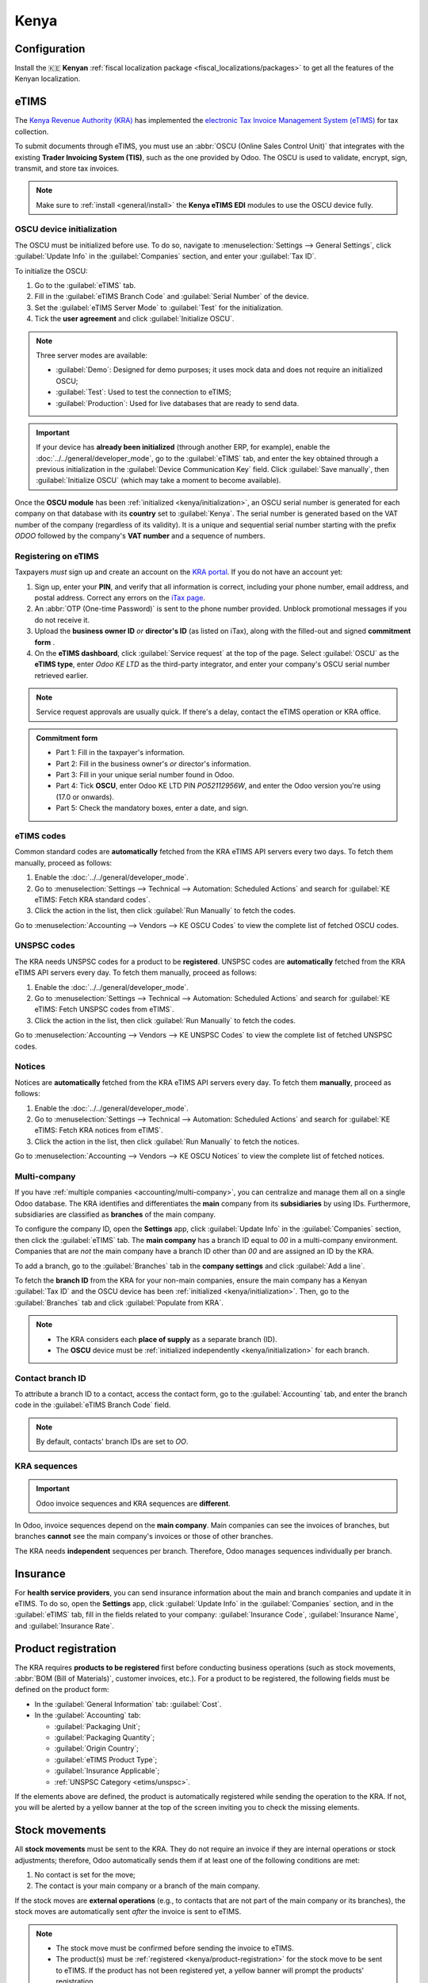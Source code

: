 =====
Kenya
=====

.. _localization/kenya/configuration:

Configuration
=============

Install the 🇰🇪 **Kenyan** :ref:`fiscal localization package <fiscal_localizations/packages>` to get
all the features of the Kenyan localization.

eTIMS
=====

The `Kenya Revenue Authority (KRA) <https://www.kra.go.ke/>`_ has implemented the
`electronic Tax Invoice Management System (eTIMS) <https://www.kra.go.ke/online-services/etims>`_
for tax collection.

To submit documents through eTIMS, you must use an :abbr:`OSCU (Online Sales Control Unit)` that
integrates with the existing **Trader Invoicing System (TIS)**, such as the one provided by Odoo.
The OSCU is used to validate, encrypt, sign, transmit, and store tax invoices.

.. note::
   Make sure to :ref:`install <general/install>` the **Kenya eTIMS EDI** modules to use the OSCU
   device fully.

.. _kenya/initialization:

OSCU device initialization
--------------------------

The OSCU must be initialized before use. To do so, navigate to :menuselection:`Settings --> General
Settings`, click :guilabel:`Update Info` in the :guilabel:`Companies` section, and enter your
:guilabel:`Tax ID`.

To initialize the OSCU:

#. Go to the :guilabel:`eTIMS` tab.
#. Fill in the :guilabel:`eTIMS Branch Code` and :guilabel:`Serial Number` of the device.
#. Set the :guilabel:`eTIMS Server Mode` to :guilabel:`Test` for the initialization.
#. Tick the **user agreement** and click :guilabel:`Initialize OSCU`.

.. note::
   Three server modes are available:

   - :guilabel:`Demo`: Designed for demo purposes; it uses mock data and does not require an
     initialized OSCU;
   - :guilabel:`Test`: Used to test the connection to eTIMS;
   - :guilabel:`Production`: Used for live databases that are ready to send data.

.. Important::
   If your device has **already been initialized** (through another ERP, for example), enable the
   :doc:`../../general/developer_mode`, go to the :guilabel:`eTIMS` tab, and enter the key obtained
   through a previous initialization in the :guilabel:`Device Communication Key` field. Click
   :guilabel:`Save manually`, then :guilabel:`Initialize OSCU` (which may take a moment to become
   available).

Once the **OSCU module** has been :ref:`initialized <kenya/initialization>`, an OSCU serial number
is generated for each company on that database with its **country** set to :guilabel:`Kenya`. The
serial number is generated based on the VAT number of the company (regardless of its validity). It
is a unique and sequential serial number starting with the prefix `ODOO` followed by the company's
**VAT number** and a sequence of numbers.

Registering on eTIMS
--------------------

Taxpayers *must* sign up and create an account on the `KRA portal <https://etims.kra.go.ke/basic/login/indexLogin>`_.
If you do not have an account yet:

#. Sign up, enter your **PIN**, and verify that all information is correct, including your phone
   number, email address, and postal address. Correct any errors on the `iTax page
   <https://itax.kra.go.ke/KRA-Portal/>`_.
#. An :abbr:`OTP (One-time Password)` is sent to the phone number provided. Unblock promotional
   messages if you do not receive it.
#. Upload the **business owner ID** *or* **director's ID** (as listed on iTax), along with the
   filled-out and signed **commitment form** .
#. On the **eTIMS dashboard**, click :guilabel:`Service request` at the top of the page. Select
   :guilabel:`OSCU` as the **eTIMS type**, enter `Odoo KE LTD` as the third-party integrator, and
   enter your company's OSCU serial number retrieved earlier.

.. note::
   Service request approvals are usually quick. If there's a delay, contact the eTIMS operation
   or KRA office.

.. admonition:: Commitment form

   - Part 1: Fill in the taxpayer's information.
   - Part 2: Fill in the business owner's *or* director's information.
   - Part 3: Fill in your unique serial number found in Odoo.
   - Part 4: Tick **OSCU**, enter Odoo KE LTD PIN `PO52112956W`, and enter the Odoo version you're
     using (17.0 or onwards).
   - Part 5: Check the mandatory boxes, enter a date, and sign.

eTIMS codes
-----------

Common standard codes are **automatically** fetched from the KRA eTIMS API servers every two days.
To fetch them manually, proceed as follows:

#. Enable the :doc:`../../general/developer_mode`.
#. Go to :menuselection:`Settings --> Technical --> Automation: Scheduled Actions` and search for
   :guilabel:`KE eTIMS: Fetch KRA standard codes`.
#. Click the action in the list, then click :guilabel:`Run Manually` to fetch the codes.

Go to :menuselection:`Accounting --> Vendors --> KE OSCU Codes` to view the complete list of
fetched OSCU codes.

.. image:: kenya/oscu-codes.png
   :alt: List of fetched OSCU codes.

.. _etims/unspsc:

UNSPSC codes
------------

The KRA needs UNSPSC codes for a product to be **registered**. UNSPSC codes are **automatically**
fetched from the KRA eTIMS API servers every day. To fetch them manually, proceed as follows:

#. Enable the :doc:`../../general/developer_mode`.
#. Go to :menuselection:`Settings --> Technical --> Automation: Scheduled Actions` and search for
   :guilabel:`KE eTIMS: Fetch UNSPSC codes from eTIMS`.
#. Click the action in the list, then click :guilabel:`Run Manually` to fetch the codes.

Go to :menuselection:`Accounting --> Vendors --> KE UNSPSC Codes` to view the complete list of
fetched UNSPSC codes.

Notices
-------

Notices are **automatically** fetched from the KRA eTIMS API servers every day. To fetch them
**manually**, proceed as follows:

#. Enable the :doc:`../../general/developer_mode`.
#. Go to :menuselection:`Settings --> Technical --> Automation: Scheduled Actions` and search for
   :guilabel:`KE eTIMS: Fetch KRA notices from eTIMS`.
#. Click the action in the list, then click :guilabel:`Run Manually` to fetch the notices.

Go to :menuselection:`Accounting --> Vendors --> KE OSCU Notices` to view the complete list of
fetched notices.

Multi-company
-------------

.. _kenya/branch:

.. seealso::
   :doc:`../../general/companies`

If you have :ref:`multiple companies <accounting/multi-company>`, you can centralize and manage them
all on a single Odoo database. The KRA identifies and differentiates the **main** company from
its **subsidiaries** by using IDs. Furthermore, subsidiaries are classified as **branches** of the
main company.

To configure the company ID, open the **Settings** app, click :guilabel:`Update Info` in the
:guilabel:`Companies` section, then click the :guilabel:`eTIMS` tab. The **main company** has a
branch ID equal to `00` in a multi-company environment. Companies that are *not* the main company
have a branch ID other than `00` and are assigned an ID by the KRA.

To add a branch, go to the :guilabel:`Branches` tab in the **company settings** and click
:guilabel:`Add a line`.

To fetch the **branch ID** from the KRA for your non-main companies, ensure the main company has a
Kenyan :guilabel:`Tax ID` and the OSCU device has been :ref:`initialized <kenya/initialization>`.
Then, go to the :guilabel:`Branches` tab and click :guilabel:`Populate from KRA`.

.. note::
   - The KRA considers each **place of supply** as a separate branch (ID).
   - The **OSCU** device must be :ref:`initialized independently <kenya/initialization>` for each
     branch.

.. image:: kenya/branches.png
   :alt: "Populate from KRA" button for branches.

Contact branch ID
-----------------

To attribute a branch ID to a contact, access the contact form, go to the :guilabel:`Accounting`
tab, and enter the branch code in the :guilabel:`eTIMS Branch Code` field.

.. note::
   By default, contacts' branch IDs are set to `OO`.

KRA sequences
-------------

.. important::
   Odoo invoice sequences and KRA sequences are **different**.

In Odoo, invoice sequences depend on the **main company**. Main companies can see the invoices of
branches, but branches **cannot** see the main company's invoices or those of other branches.

The KRA needs **independent** sequences per branch. Therefore, Odoo manages sequences individually
per branch.

.. example::
   If you have a main company with two branches, the invoice sequence would be the following:

   - Creating an invoice on **branch 1**: INV/2024/00001;
   - Creating an invoice on **branch 2**: INV/2024/00002;
   - Creating an invoice on the **main company**: INV/2024/00003.

   This is how Odoo manages sequences to be compliant with the KRA regulations:

   - Creating an invoice on **branch 1**: INV/2024/00001;
   - Creating an invoice on **branch 2**: INV/2024/00001;
   - Creating an invoice on the **main company**: INV/2024/00001.

Insurance
=========

For **health service providers**, you can send insurance information about the main and branch
companies and update it in eTIMS. To do so, open the **Settings** app, click :guilabel:`Update Info`
in the :guilabel:`Companies` section, and in the :guilabel:`eTIMS` tab, fill in the fields related
to your company: :guilabel:`Insurance Code`, :guilabel:`Insurance Name`, and :guilabel:`Insurance
Rate`.

.. _kenya/product-registration:

Product registration
====================

The KRA requires **products to be registered** first before conducting business operations (such as
stock movements, :abbr:`BOM (Bill of Materials)`, customer invoices, etc.). For a product to be
registered, the following fields must be defined on the product form:

- In the :guilabel:`General Information` tab: :guilabel:`Cost`.
- In the :guilabel:`Accounting` tab:

  - :guilabel:`Packaging Unit`;
  - :guilabel:`Packaging Quantity`;
  - :guilabel:`Origin Country`;
  - :guilabel:`eTIMS Product Type`;
  - :guilabel:`Insurance Applicable`;
  - :ref:`UNSPSC Category <etims/unspsc>`.

If the elements above are defined, the product is automatically registered while sending the
operation to the KRA. If not, you will be alerted by a yellow banner at the top of the screen
inviting you to check the missing elements.

.. image:: kenya/product-registration.png
   :alt: Product registration template.

Stock movements
===============

All **stock movements** must be sent to the KRA. They do not require an invoice if they are
internal operations or stock adjustments; therefore, Odoo automatically sends them if at least one
of the following conditions are met:

#. No contact is set for the move;
#. The contact is your main company or a branch of the main company.

If the stock moves are **external operations** (e.g., to contacts that are not part of the main
company or its branches), the stock moves are automatically sent *after* the invoice is sent to
eTIMS.

.. note::
   - The stock move must be confirmed before sending the invoice to eTIMS.
   - The product(s) must be :ref:`registered <kenya/product-registration>` for the stock move to be
     sent to eTIMS. If the product has not been registered yet, a yellow banner will prompt the
     products' registration.

Purchases
=========

Odoo automatically fetches new vendor bills from eTIMS every day. You need to confirm the fetched
vendor bills and send the confirmation to the KRA. To confirm a vendor bill, it must be linked to
one or several confirmed purchase order line(s).

.. _kenya/purchases:

In the case of purchases (not customs imports), the steps to link purchase order lines with bills
are the following:

#. Go to :menuselection:`Accounting --> Vendors --> Bills`.
   The vendor bill is fetched from the KRA servers. The JSON file is available in the chatter of the
   vendor bill if needed.
#. Odoo looks at the :guilabel:`Tax ID` (PIN) of the vendor (partner);

   - If it is unknown, a new contact (partner) is created.
   - If it is known and the branch ID is the same, Odoo uses the known contact.

#. In the fetched bill from the KRA, select the :guilabel:`Product`. Each vendor bill *must* contain
   a product to be confirmed and sent to eTIMS later on.
#. Odoo checks existing purchase order lines matching the product(s) entered at the previous step
   and the partner (if any). Click the :guilabel:`Purchase Order Line` field, and select the correct
   related purchase order line(s) matching the product(s). The quantities on the bill *must* be the
   same as the received quantities indicated on the purchase order.

   If no existing purchase order line matches the lines of the fetched bill, click
   :guilabel:`Create Purchase Order` and create a purchase order based on the unmatched line(s).
   :guilabel:`Validate` the resulting stock move and :guilabel:`Confirm` the bill.

#. Set a method in the :guilabel:`eTIMS Payment Method` field..
#. Once all steps are completed, click :guilabel:`Send to eTIMS` to send the vendor bill. When the
   vendor bill has been confirmed on eTIMS, the **KRA invoice number** can be found in the
   :guilabel:`eTIMS Details` tab.

.. image:: kenya/purchase-order-lines.png
   :alt: Bill registration steps.

Invoicing
=========

.. note::
   The KRA does *not* accept sales if the product is not in stock.

This is the **advised sales flow** in Odoo when selling:

#. Create a **sales order**.
#. :guilabel:`Validate` the delivery.
#. :guilabel:`Confirm` the invoice.
#. Click :guilabel:`Send and print`, and then enable :guilabel:`Send to eTIMS`.
#. Click :guilabel:`Send & print` to send the invoice.

Once the invoice has been sent and signed by the KRA, the following information can be found on
it:

- **KRA invoice number**;
- Mandatory KRA invoice fields, such as **SCU information**, **date**, **SCU ID**, **receipt
  number**, **item count**, **internal date**, and **receipt signature**;
- The **KRA tax table**;
- A unique **KRA QR code** for the signed invoice.

Imports
=======

Customs import codes are **automatically** fetched from the KRA eTIMS API servers every day. To
fetch them manually, proceed as follows:

#. Enable the :doc:`../../general/developer_mode`.
#. Go to :menuselection:`Settings --> Technical --> Automation: Scheduled Actions` and search for
   :guilabel:`KE eTIMS: Receive Customs Imports from the OSCU`.
#. Click the action in the list, then click :guilabel:`Run Manually` to fetch the codes.

Go to :menuselection:`Accounting --> Vendors --> Customs Imports` to view the imported codes.

The following steps are required to send and have **customs imports** signed by the KRA:

#. Go to :menuselection:`Accounting --> Vendors --> Customs Imports`; The customs import is fetched
   automatically from the KRA.
#. Match the imported item with an existing registered product in the :guilabel:`Product` field (or
   create a product if no related product exists).
#. Set a vendor in the :guilabel:`Partner` field.
#. Based on the partner, match the imported item with its related purchase order (see
   :ref:`purchase steps <kenya/purchases>`). The stock must be correctly adjusted when the customs
   import is approved.

   If no related purchase order exists, create one and :guilabel:`Confirm` it. Then, confirm the
   delivery by clicking :guilabel:`Receive Products`, then :guilabel:`Validate` on the purchase
   order.

#. Click :guilabel:`Match and Approve` or :guilabel:`Match and Reject`, depending on the
   situation of the goods.

.. note::
   The JSON file received from the KRA is attached to the chatter of the customs import.

BOM
===

The KRA requires all BOMs to be sent to them. To send BOMs to eTIMS, the product and its components
*must* be :ref:`registered <kenya/product-registration>`. To access a product's BOM, click on the
product and then click the :guilabel:`Bill of Materials` smart button.

Fill in the KRA's required fields in the :guilabel:`KRA eTIMS details` section of the
:guilabel:`Accounting` tab, then click :guilabel:`Send to eTIMS`. The successful sending of the
BOM is confirmed in the chatter, where you can also find the sent information in an attached JSON
file.

Credit notes
============

The KRA does not accept credit notes with quantities or prices higher than the initial invoice. When
reversing the invoice, a KRA reason must be indicated: in the credit note form, go to the
:guilabel:`eTIMS Details` tab, select the :guilabel:`eTIMS Credit Note Reason`, and then select the
invoice number in the :guilabel:`Reversal of` field.
